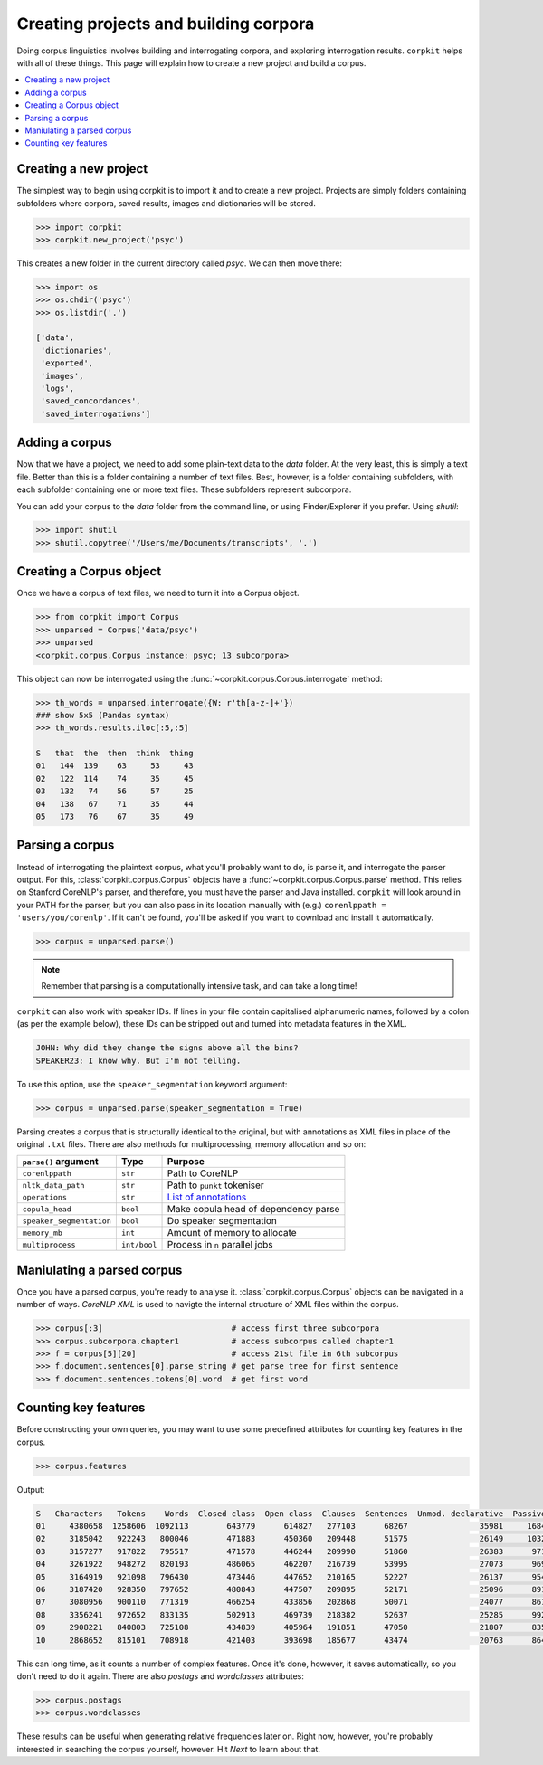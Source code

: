 Creating projects and building corpora
=======================================

Doing corpus linguistics involves building and interrogating corpora, and exploring interrogation results. ``corpkit`` helps with all of these things. This page will explain how to create a new project and build a corpus.

.. contents::
   :local:

Creating a new project
-----------------------

The simplest way to begin using corpkit is to import it and to create a new project. Projects are simply folders containing subfolders where corpora, saved results, images and dictionaries will be stored. 

.. code-block:: python

   >>> import corpkit
   >>> corpkit.new_project('psyc')

This creates a new folder in the current directory called `psyc`. We can then move there:

.. code-block:: python

   >>> import os
   >>> os.chdir('psyc')
   >>> os.listdir('.')
   
   ['data',
    'dictionaries',
    'exported',
    'images',
    'logs',
    'saved_concordances',
    'saved_interrogations']

Adding a corpus
----------------

Now that we have a project, we need to add some plain-text data to the `data` folder. At the very least, this is simply a text file. Better than this is a folder containing a number of text files. Best, however, is a folder containing subfolders, with each subfolder containing one or more text files. These subfolders represent subcorpora.

You can add your corpus to the `data` folder from the command line, or using Finder/Explorer if you prefer. Using `shutil`:

.. code-block:: python

   >>> import shutil
   >>> shutil.copytree('/Users/me/Documents/transcripts', '.')

Creating a Corpus object
-------------------------

Once we have a corpus of text files, we need to turn it into a Corpus object.

.. code-block:: python

   >>> from corpkit import Corpus
   >>> unparsed = Corpus('data/psyc')
   >>> unparsed
   <corpkit.corpus.Corpus instance: psyc; 13 subcorpora>

This object can now be interrogated using the :func:`~corpkit.corpus.Corpus.interrogate` method:

.. code-block:: python

   >>> th_words = unparsed.interrogate({W: r'th[a-z-]+'})
   ### show 5x5 (Pandas syntax)
   >>> th_words.results.iloc[:5,:5]

   S   that  the  then  think  thing
   01   144  139    63     53     43
   02   122  114    74     35     45
   03   132   74    56     57     25
   04   138   67    71     35     44
   05   173   76    67     35     49

Parsing a corpus
-----------------

Instead of interrogating the plaintext corpus, what you'll probably want to do, is parse it, and interrogate the parser output. For this, :class:`corpkit.corpus.Corpus` objects have a :func:`~corpkit.corpus.Corpus.parse` method. This relies on Stanford CoreNLP's parser, and therefore, you must have the parser and Java installed. ``corpkit`` will look around in your PATH for the parser, but you can also pass in its location manually with (e.g.) ``corenlppath = 'users/you/corenlp'``. If it can't be found, you'll be asked if you want to download and install it automatically.

.. code-block:: python

   >>> corpus = unparsed.parse()

.. note::

    Remember that parsing is a computationally intensive task, and can take a long time!

``corpkit`` can also work with speaker IDs. If lines in your file contain capitalised alphanumeric names, followed by a colon (as per the example below), these IDs can be stripped out and turned into metadata features in the XML.

.. code-block:: none

    JOHN: Why did they change the signs above all the bins?
    SPEAKER23: I know why. But I'm not telling.

To use this option, use the ``speaker_segmentation`` keyword argument:

.. code-block:: python

   >>> corpus = unparsed.parse(speaker_segmentation = True)

Parsing creates a corpus that is structurally identical to the original, but with annotations as XML files in place of the original ``.txt`` files. There are also methods for multiprocessing, memory allocation and so on:

+--------------------------+--------------+---------------------------------------+
| ``parse()`` argument     | Type         | Purpose                               |
+==========================+==============+=======================================+
| ``corenlppath``          | ``str``      | Path to CoreNLP                       |
+--------------------------+--------------+---------------------------------------+
| ``nltk_data_path``       | ``str``      | Path to ``punkt`` tokeniser           |
+--------------------------+--------------+---------------------------------------+
| ``operations``           | ``str``      | `List of annotations`_                |
+--------------------------+--------------+---------------------------------------+
| ``copula_head``          | ``bool``     | Make copula head of dependency parse  |
+--------------------------+--------------+---------------------------------------+
| ``speaker_segmentation`` | ``bool``     | Do speaker segmentation               |
+--------------------------+--------------+---------------------------------------+
| ``memory_mb``            | ``int``      | Amount of memory to allocate          |
+--------------------------+--------------+---------------------------------------+
| ``multiprocess``         | ``int/bool`` | Process in ``n`` parallel jobs        |
+--------------------------+--------------+---------------------------------------+

Maniulating a parsed corpus
-----------------------------

Once you have a parsed corpus, you're ready to analyse it. :class:`corpkit.corpus.Corpus` objects can be navigated in a number of ways. *CoreNLP XML* is used to navigte the internal structure of XML files within the corpus.

.. code-block:: python

   >>> corpus[:3]                           # access first three subcorpora
   >>> corpus.subcorpora.chapter1           # access subcorpus called chapter1
   >>> f = corpus[5][20]                    # access 21st file in 6th subcorpus
   >>> f.document.sentences[0].parse_string # get parse tree for first sentence
   >>> f.document.sentences.tokens[0].word  # get first word


Counting key features
-----------------------

Before constructing your own queries, you may want to use some predefined attributes for counting key features in the corpus. 

.. code-block:: python

   >>> corpus.features

Output: 

.. code-block:: none

   S   Characters   Tokens    Words  Closed class  Open class  Clauses  Sentences  Unmod. declarative  Passives  Mental processes  Relational processes  Mod. declarative  Interrogative  Verbal processes  Imperative  Open interrogative  Closed interrogative  
   01     4380658  1258606  1092113        643779      614827   277103      68267               35981     16842             11570                 11082              3691           5012              2962         615                 787                   813  
   02     3185042   922243   800046        471883      450360   209448      51575               26149     10324              8952                  8407              3103           3407              2578         540                 547                   461  
   03     3157277   917822   795517        471578      446244   209990      51860               26383      9711              9163                  8590              3438           3392              2572         583                 556                   452  
   04     3261922   948272   820193        486065      462207   216739      53995               27073      9697              9553                  9037              3770           3702              2665         652                 669                   530  
   05     3164919   921098   796430        473446      447652   210165      52227               26137      9543              8958                  8663              3622           3523              2738         633                 571                   467  
   06     3187420   928350   797652        480843      447507   209895      52171               25096      8917              9011                  8820              3913           3637              2722         686                 553                   480  
   07     3080956   900110   771319        466254      433856   202868      50071               24077      8618              8616                  8547              3623           3343              2676         615                 515                   434  
   08     3356241   972652   833135        502913      469739   218382      52637               25285      9921              9230                  9562              3963           3497              2831         692                 603                   442  
   09     2908221   840803   725108        434839      405964   191851      47050               21807      8354              8413                  8720              3876           3147              2582         675                 554                   455  
   10     2868652   815101   708918        421403      393698   185677      43474               20763      8640              8067                  8947              4333           3181              2727         584                 596                   424

This can long time, as it counts a number of complex features. Once it's done, however, it saves automatically, so you don't need to do it again. There are also `postags` and `wordclasses` attributes:

.. code-block:: python

   >>> corpus.postags
   >>> corpus.wordclasses

These results can be useful when generating relative frequencies later on. Right now, however, you're probably interested in searching the corpus yourself, however. Hit `Next` to learn about that.

.. _List of annotations: http://nlp.stanford.edu/index.shtml
